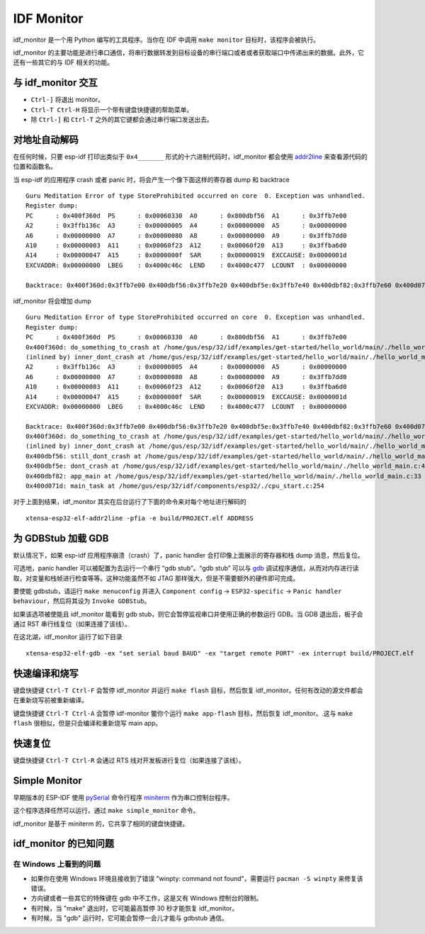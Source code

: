 ***********
IDF Monitor
***********

idf_monitor 是一个用 Python 编写的工具程序。当你在 IDF 中调用 ``make monitor`` 目标时，该程序会被执行。

idf_monitor 的主要功能是进行串口通信，将串行数据转发到目标设备的串行端口或者或者获取端口中传递出来的数据。此外，它还有一些其它的与 IDF 相关的功能。

与 idf_monitor 交互
============================

- ``Ctrl-]`` 将退出 monitor。
- ``Ctrl-T Ctrl-H`` 将显示一个带有键盘快捷键的帮助菜单。
- 除 ``Ctrl-]`` 和 ``Ctrl-T`` 之外的其它键都会通过串行端口发送出去。

对地址自动解码
================================

在任何时候，只要 esp-idf 打印出类似于 ``0x4_______`` 形式的十六进制代码时，idf_monitor 都会使用 addr2line_ 来查看源代码的位置和函数名。

.. highlight:: none

当 esp-idf 的应用程序 crash 或者 panic 时，将会产生一个像下面这样的寄存器 dump 和 backtrace ::

    Guru Meditation Error of type StoreProhibited occurred on core  0. Exception was unhandled.
    Register dump:
    PC      : 0x400f360d  PS      : 0x00060330  A0      : 0x800dbf56  A1      : 0x3ffb7e00
    A2      : 0x3ffb136c  A3      : 0x00000005  A4      : 0x00000000  A5      : 0x00000000
    A6      : 0x00000000  A7      : 0x00000080  A8      : 0x00000000  A9      : 0x3ffb7dd0
    A10     : 0x00000003  A11     : 0x00060f23  A12     : 0x00060f20  A13     : 0x3ffba6d0
    A14     : 0x00000047  A15     : 0x0000000f  SAR     : 0x00000019  EXCCAUSE: 0x0000001d
    EXCVADDR: 0x00000000  LBEG    : 0x4000c46c  LEND    : 0x4000c477  LCOUNT  : 0x00000000

    Backtrace: 0x400f360d:0x3ffb7e00 0x400dbf56:0x3ffb7e20 0x400dbf5e:0x3ffb7e40 0x400dbf82:0x3ffb7e60 0x400d071d:0x3ffb7e90

idf_monitor 将会增加 dump ::

    Guru Meditation Error of type StoreProhibited occurred on core  0. Exception was unhandled.
    Register dump:
    PC      : 0x400f360d  PS      : 0x00060330  A0      : 0x800dbf56  A1      : 0x3ffb7e00
    0x400f360d: do_something_to_crash at /home/gus/esp/32/idf/examples/get-started/hello_world/main/./hello_world_main.c:57
    (inlined by) inner_dont_crash at /home/gus/esp/32/idf/examples/get-started/hello_world/main/./hello_world_main.c:52
    A2      : 0x3ffb136c  A3      : 0x00000005  A4      : 0x00000000  A5      : 0x00000000
    A6      : 0x00000000  A7      : 0x00000080  A8      : 0x00000000  A9      : 0x3ffb7dd0
    A10     : 0x00000003  A11     : 0x00060f23  A12     : 0x00060f20  A13     : 0x3ffba6d0
    A14     : 0x00000047  A15     : 0x0000000f  SAR     : 0x00000019  EXCCAUSE: 0x0000001d
    EXCVADDR: 0x00000000  LBEG    : 0x4000c46c  LEND    : 0x4000c477  LCOUNT  : 0x00000000

    Backtrace: 0x400f360d:0x3ffb7e00 0x400dbf56:0x3ffb7e20 0x400dbf5e:0x3ffb7e40 0x400dbf82:0x3ffb7e60 0x400d071d:0x3ffb7e90
    0x400f360d: do_something_to_crash at /home/gus/esp/32/idf/examples/get-started/hello_world/main/./hello_world_main.c:57
    (inlined by) inner_dont_crash at /home/gus/esp/32/idf/examples/get-started/hello_world/main/./hello_world_main.c:52
    0x400dbf56: still_dont_crash at /home/gus/esp/32/idf/examples/get-started/hello_world/main/./hello_world_main.c:47
    0x400dbf5e: dont_crash at /home/gus/esp/32/idf/examples/get-started/hello_world/main/./hello_world_main.c:42
    0x400dbf82: app_main at /home/gus/esp/32/idf/examples/get-started/hello_world/main/./hello_world_main.c:33
    0x400d071d: main_task at /home/gus/esp/32/idf/components/esp32/./cpu_start.c:254

对于上面到结果，idf_monitor 其实在后台运行了下面的命令来对每个地址进行解码的 ::

  xtensa-esp32-elf-addr2line -pfia -e build/PROJECT.elf ADDRESS

为 GDBStub 加载 GDB
======================

默认情况下，如果 esp-idf 应用程序崩溃（crash）了，panic handler 会打印像上面展示的寄存器和栈 dump 消息，然后复位。

可选地，panic handler 可以被配置为去运行一个串行 “gdb stub”。“gdb stub” 可以与 gdb_ 调试程序通信，从而对内存进行读取，对变量和栈帧进行检查等等。这种功能虽然不如 JTAG 那样强大，但是不需要额外的硬件即可完成。

要使能 gdbstub，请运行 ``make menuconfig`` 并进入 ``Component config`` -> ``ESP32-specific`` -> ``Panic handler behaviour``，然后将其设为 ``Invoke GDBStub``。

如果该选项被使能且 idf_monitor 能看到 gdb stub，则它会暂停监视串口并使用正确的参数运行 GDB。当 GDB 退出后，板子会通过 RST 串行线复位（如果连接了该线）。

在这北湖，idf_monitor 运行了如下目录 ::

  xtensa-esp32-elf-gdb -ex "set serial baud BAUD" -ex "target remote PORT" -ex interrupt build/PROJECT.elf


快速编译和烧写
=======================

键盘快捷键 ``Ctrl-T Ctrl-F`` 会暂停 idf_monitor 并运行 ``make flash`` 目标，然后恢复 idf_monitor。任何有改动的源文件都会在重新烧写前被重新编译。

键盘快捷键 ``Ctrl-T Ctrl-A`` 会暂停 idf-monitor 鳖你个运行 ``make app-flash`` 目标，然后恢复 idf_monitor。.这与 ``make flash`` 很相似，但是只会编译和重新烧写 main app。

快速复位
===========

键盘快捷键 ``Ctrl-T Ctrl-R`` 会通过 RTS 线对开发板进行复位（如果连接了该线）。


Simple Monitor
==============

早期版本的 ESP-IDF 使用 pySerial_ 命令行程序 miniterm_ 作为串口控制台程序。

这个程序选择任然可以运行，通过 ``make simple_monitor`` 命令。

idf_monitor 是基于 miniterm 的，它共享了相同的键盘快捷键。


idf_monitor 的已知问题
=============================

在 Windows 上看到的问题
~~~~~~~~~~~~~~~~~~~~~~~~~~

- 如果你在使用 Windows 环境且接收到了错误 "winpty: command not found"，需要运行 ``pacman -S winpty`` 来修复该错误。
- 方向键或者一些其它的特殊键在 gdb 中不工作，这是又有 Windows 控制台的限制。
- 有时候，当 "make" 退出时，它可能最高暂停 30 秒才能恢复 idf_monitor。
- 有时候，当 "gdb" 运行时，它可能会暂停一会儿才能与 gdbstub 通信。

.. _addr2line: https://sourceware.org/binutils/docs/binutils/addr2line.html
.. _gdb: https://sourceware.org/gdb/download/onlinedocs/
.. _pySerial: https://github.com/pyserial/pyserial
.. _miniterm: http://pyserial.readthedocs.org/en/latest/tools.html#module-serial.tools.miniterm
